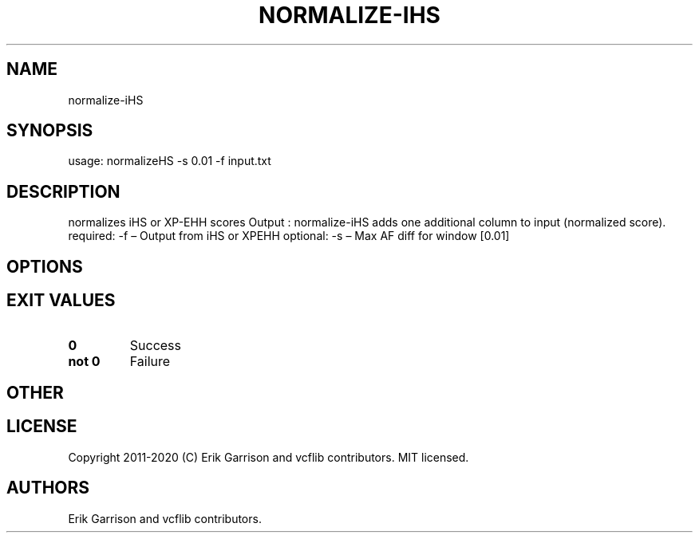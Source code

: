 .\" Automatically generated by Pandoc 2.7.3
.\"
.TH "NORMALIZE-IHS" "1" "" "normalize-iHS (vcflib)" "normalize-iHS (VCF unknown)"
.hy
.SH NAME
.PP
normalize-iHS
.SH SYNOPSIS
.PP
usage: normalizeHS -s 0.01 -f input.txt
.SH DESCRIPTION
.PP
normalizes iHS or XP-EHH scores Output : normalize-iHS adds one
additional column to input (normalized score).
required: -f \[en] Output from iHS or XPEHH optional: -s \[en] Max AF
diff for window [0.01]
.SH OPTIONS
.IP
.nf
\f[C]


\f[R]
.fi
.SH EXIT VALUES
.TP
.B \f[B]0\f[R]
Success
.TP
.B \f[B]not 0\f[R]
Failure
.SH OTHER
.SH LICENSE
.PP
Copyright 2011-2020 (C) Erik Garrison and vcflib contributors.
MIT licensed.
.SH AUTHORS
Erik Garrison and vcflib contributors.
